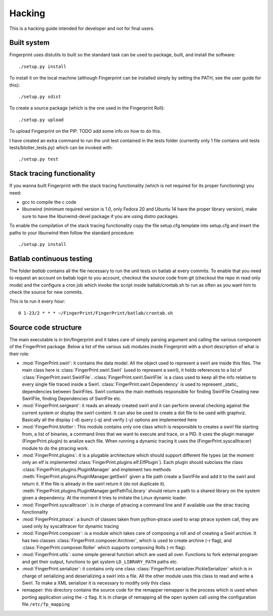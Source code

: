 Hacking
-------

This is a hacking guide intended for developer and not for final users.


Built system
============

Fingerprint uses distutils to built so the standard task can be used
to package, built, and install the software::

   ./setup.py install

To install it on the local machine (although Fingerprint can be 
installed simply by setting the PATH, see the user guide for this)::

  ./setup.py sdist 

To create a source package (which is the one used in the Fingerprint
Roll)::

  ./setup.py upload

To upload Fingerprint on the PIP. TODO add some info on how to do this.

I have created an extra command to run the unit test contained in the tests
folder (currently only 1 file contains unit tests tests/blotter_tests.py)
which can be invoked with::

  ./setup.py test


Stack tracing functionality
===========================

If you wanna built Fingerprint with the stack tracing functionality
(which is not required for its proper functioning) you need:

- gcc to compile the c code
- libunwind (minimum required version is 1.0, only Fedora 20 and 
  Ubuntu 14 have the proper library version), make sure to have the
  libunwind-devel package if you are using distro packages.

To enable the compilation of the stack tracing functionality copy the file 
setup.cfg.template into setup.cfg and insert the paths to your libunwind 
then follow the standard procedure::

  ./setup.py install 


Batlab continuous testing
=========================

The folder `batlab` contains all the file necessary to run the
unit tests on batlab at every commits. To enable that you need
to request an account on batlab login to you account, 
checkout the source code from git (checkout the repo in read
only mode) and the configure a cron job which invoke the script
inside batlab/crontab.sh to run as often as you want him to 
check the source for new commits.

This is to run it every hour::

  0 1-23/2 * * * ~/FingerPrint/FingerPrint/batlab/crontab.sh



Source code structure
=====================

The main executable is in bin/fingerprint and it takes care
of simply parsing argument and calling the various component
of the FingerPrint package. Below a list of the various sub modules
inside Fingerprint with a short description of what is their role:

- :mod:`FingerPrint.swirl`: it contains the data model. All the object used
  to represent a swirl are inside this files. The main class here
  is :class:`FingerPrint.swirl.Swirl` (used to represent a swirl), it holds references to a list
  of :class:`FingerPrint.swirl.SwirlFile`. :class:`FingerPrint.swirl.SwirlFile` 
  is a class used to keep all the info
  relative to every single file traced inside a Swirl. 
  :class:`FingerPrint.swirl.Dependency` is used
  to represent _static_ dependencies between SwirlFiles.
  Swirl contains the main methods responsible for finding SwirlFile
  Creating new SwirlFile, finding Dependencies of SwirlFile etc.

- :mod:`FingerPrint.sergeant`: it reads an already created swirl and it can
  perform several checking against the current system or display the
  swirl content. It can also be used to create a dot file to be used with
  graphviz. Basically all the display (-d) query (-q) and verify (-y) 
  options are implemented here

- :mod:`FingerPrint.blotter`: This module contains only one class which is
  responsible to creates a swirl file starting from, a list of binaries,
  a command lines that we want to execute and trace, or a PID.
  It uses the plugin manager (FingerPrint.plugin) to analize each file.
  When running a dynamic tracing it uses the (FingerPrint.syscalltracer)
  module to do the ptracing work.

- :mod:`FingerPrint.plugins`: it is a plugable architecture which should support
  different file types (at the moment only an elf is implemented
  :class:`FingerPrint.plugins.elf.ElfPlugin`). Each plugin
  should subclass the class :class:`FingerPrint.plugins.PluginManager` and
  implement two methods :meth:`FingerPrint.plugins.PluginManager.getSwirl` given
  a file path create a SwirlFile and add it to the swirl and return it.
  If the file is already in the swirl return it (do not duplicate it).
  :meth:`FingerPrint.plugins.PluginManager.getPathToLibrary` should return 
  a path to a shared library on the system given a dependency. At the moment
  it tries to imitate the Linux dynamic loader.

- :mod:`FingerPrint.syscalltracer`: is in charge of ptracing a command line and
  if available use the strac tracing functionality

- :mod:`FingerPrint.ptrace`: a bunch of classes taken from python-ptrace used
  to wrap ptrace system call, they are used only by syscalltracer for
  dynamic tracing

- :mod:`FingerPrint.composer`: is a module which takes care of composing a
  roll and of creating a Swirl archive. It has two classes
  :class:`FingerPrint.composer.Archiver`, which is used to create archive
  (-r flag), and :class:`FingerPrint.composer.Roller` which supports composing
  Rolls (-m flag).

- :mod:`FingerPrint.utils`: some simple general function which are used all
  over. Functions to fork external program and get their output,
  functions to get system ``LD_LIBRARY_PATH`` paths etc.

- :mod:`FingerPrint.serializer`: it contains only one class 
  :class:`FingerPrint.serializer.PickleSerializer` which is in charge
  of serializing and deserializing a swirl into a file. All the other
  module uses this class to read and write a Swirl.
  To make a XML serializer it is necessary to modify only this class

- remapper: this directory contains the source code for the remapper
  remapper is the process which is used when porting application using
  the -z flag. It is in charge of remapping all the open system call
  using the configuration file ``/etc/fp_mapping``
